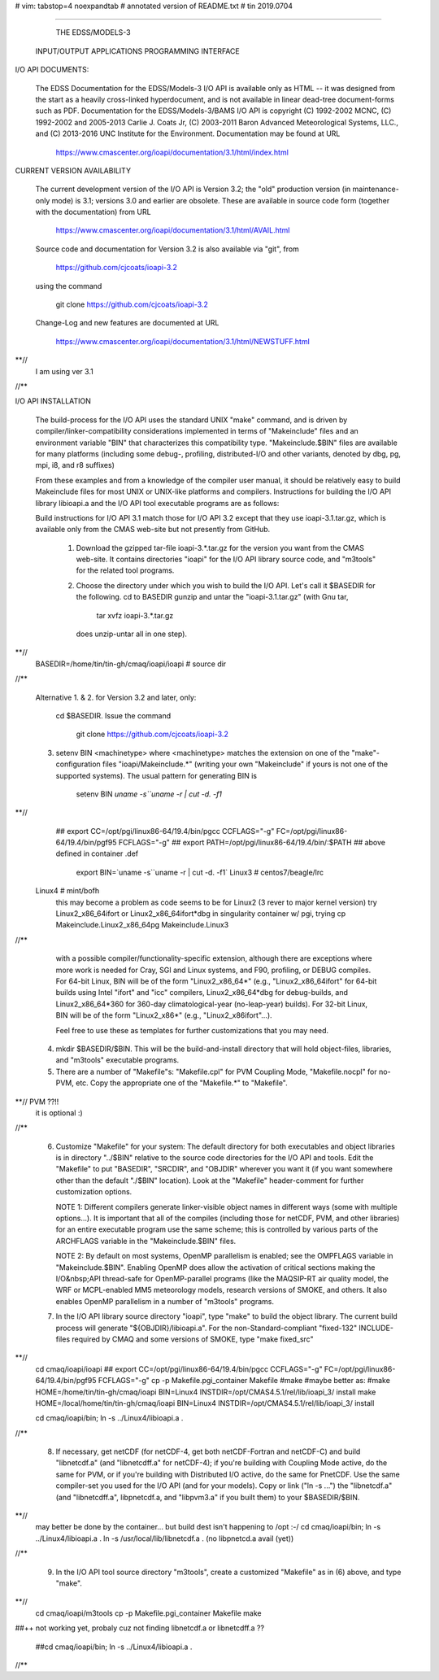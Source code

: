 # vim: tabstop=4 noexpandtab
# annotated version of README.txt
# tin 2019.0704

################################################################################

                        THE EDSS/MODELS-3
        INPUT/OUTPUT APPLICATIONS PROGRAMMING INTERFACE


I/O API DOCUMENTS:

    The EDSS Documentation for the EDSS/Models-3 I/O API is available
    only as HTML -- it was designed from the start as a heavily
    cross-linked hyperdocument, and is not available in linear dead-tree
    document-forms such as PDF. Documentation for the EDSS/Models-3/BAMS
    I/O API is copyright (C) 1992-2002 MCNC, (C) 1992-2002 and 2005-2013
    Carlie J. Coats Jr, (C) 2003-2011 Baron Advanced Meteorological
    Systems, LLC., and (C) 2013-2016 UNC Institute for the Environment.
    Documentation may be found at URL

        https://www.cmascenter.org/ioapi/documentation/3.1/html/index.html

CURRENT VERSION AVAILABILITY

    The current development version of the I/O API is Version 3.2; the
    "old" production version (in maintenance-only mode) is 3.1; versions
    3.0 and earlier are obsolete.  These are available in source code
    form (together with the documentation) from URL

        https://www.cmascenter.org/ioapi/documentation/3.1/html/AVAIL.html

    Source code and documentation for Version 3.2 is also available via
    "git", from

        https://github.com/cjcoats/ioapi-3.2

    using the command

        git clone https://github.com/cjcoats/ioapi-3.2

    Change-Log and new features are documented at URL

        https://www.cmascenter.org/ioapi/documentation/3.1/html/NEWSTUFF.html

**//
	I am using ver 3.1
//**


I/O API INSTALLATION

    The build-process for the I/O API uses the standard UNIX "make"
    command, and is driven by compiler/linker-compatibility
    considerations implemented in terms of "Makeinclude" files and an
    environment variable "BIN" that characterizes this compatibility
    type.  "Makeinclude.$BIN" files are available for many platforms
    (including some debug-, profiling, distributed-I/O and other
    variants, denoted by dbg, pg, mpi, i8, and r8 suffixes)

    From these examples and from a knowledge of the compiler user
    manual, it should be relatively easy to build Makeinclude files for
    most UNIX or UNIX-like platforms and compilers.  Instructions for
    building the I/O API library libioapi.a  and the I/O API tool
    executable programs are as follows:

    Build instructions for I/O API 3.1 match those for I/O API 3.2
    except that they use ioapi-3.1.tar.gz, which is available only
    from the CMAS web-site but not presently from GitHub.

       1. Download the gzipped tar-file ioapi-3.*.tar.gz for the
          version you want from the CMAS web-site. It contains
          directories "ioapi" for the I/O API library source code, and
          "m3tools" for the related tool programs.

       2. Choose the directory under which you wish to build the
          I/O API. Let's call it $BASEDIR for the following.
          cd to BASEDIR gunzip and untar the "ioapi-3.1.tar.gz"
          (with Gnu tar,

              tar xvfz ioapi-3.*.tar.gz

          does unzip-untar all in one step).
**//
	BASEDIR=/home/tin/tin-gh/cmaq/ioapi/ioapi  # source dir
//**

       Alternative 1. & 2. for Version 3.2 and later, only:

          cd $BASEDIR.  Issue the command

            git clone https://github.com/cjcoats/ioapi-3.2

       3. setenv BIN <machinetype> where <machinetype> matches the
          extension on one of the "make"-configuration files
          "ioapi/Makeinclude.*" (writing your own "Makeinclude" if yours
          is not one of the supported systems). The usual pattern for
          generating BIN is

              setenv BIN `uname -s``uname -r | cut -d. -f1`

**// 
	## export CC=/opt/pgi/linux86-64/19.4/bin/pgcc CCFLAGS="-g"   FC=/opt/pgi/linux86-64/19.4/bin/pgf95 FCFLAGS="-g"
	## export PATH=/opt/pgi/linux86-64/19.4/bin/:$PATH
	## above defined in container .def

	 export BIN=`uname -s``uname -r | cut -d. -f1`
	 Linux3 # centos7/beagle/lrc
     Linux4 # mint/bofh
	 this may become a problem as code seems to be for Linux2 (3 rever to major kernel version)
	 try Linux2_x86_64ifort or Linux2_x86_64ifort*dbg
	 in singularity container w/ pgi, trying cp Makeinclude.Linux2_x86_64pg Makeinclude.Linux3
//**

          with a possible compiler/functionality-specific extension,
          although there are exceptions where more work is needed for
          Cray, SGI and Linux systems, and F90, profiling, or DEBUG
          compiles. For 64-bit Linux, BIN will be of the form
          "Linux2_x86_64*" (e.g., "Linux2_x86_64ifort" for 64-bit builds
          using Intel "ifort" and "icc" compilers, Linux2_x86_64*dbg for
          debug-builds, and Linux2_x86_64*360 for 360-day
          climatological-year (no-leap-year) builds).  For 32-bit Linux,
          BIN will be of the form "Linux2_x86*" (e.g.,
          "Linux2_x86ifort"...).

          Feel free to use these as templates for further customizations
          that you may need.

       4. mkdir $BASEDIR/$BIN.  This will be the build-and-install
          directory that will hold object-files, libraries, and
          "m3tools" executable programs.

       5. There are a number of "Makefile"s:  "Makefile.cpl" for
          PVM Coupling Mode, "Makefile.nocpl" for no-PVM, etc.
          Copy the appropriate one of the "Makefile.*" to "Makefile".
**// PVM ??!!
     it is optional :)
//**

       6. Customize "Makefile" for your system:
          The default directory for both executables and object
          libraries is in directory "../$BIN" relative to the source
          code directories for the I/O API and tools. Edit the
          "Makefile" to put "BASEDIR", "SRCDIR", and "OBJDIR" wherever
          you want it (if you want somewhere other than the default
          "./$BIN" location).  Look at the "Makefile" header-comment
          for further customization options.

          NOTE 1:  Different compilers generate linker-visible object
          names in different ways (some with multiple options...).
          It is important that all of the compiles (including those
          for netCDF, PVM, and other libraries) for an entire
          executable program use the same scheme; this is controlled by
          various parts of the ARCHFLAGS variable in the
          "Makeinclude.$BIN" files.

          NOTE 2:  By default on most systems, OpenMP parallelism is
          enabled; see the OMPFLAGS variable in "Makeinclude.$BIN".
          Enabling OpenMP does allow the activation of critical sections
          making the I/O&nbsp;API  thread-safe for OpenMP-parallel
          programs (like the MAQSIP-RT air quality model, the WRF or
          MCPL-enabled MM5 meteorology models, research versions of
          SMOKE, and others.  It also enables OpenMP parallelism in a
          number of "m3tools" programs.


       7. In the I/O API library source directory "ioapi", type "make"
          to build the object library. The current build process will
          generate "${OBJDIR}/libioapi.a".  For the non-Standard-compliant
          "fixed-132" INCLUDE-files required by CMAQ and some versions
          of SMOKE, type "make fixed_src"
**//
	cd cmaq/ioapi/ioapi
	## export CC=/opt/pgi/linux86-64/19.4/bin/pgcc CCFLAGS="-g"   FC=/opt/pgi/linux86-64/19.4/bin/pgf95 FCFLAGS="-g"
	cp -p Makefile.pgi_container Makefile
	#make
	#maybe better as:
	#make HOME=/home/tin/tin-gh/cmaq/ioapi  BIN=Linux4  INSTDIR=/opt/CMAS4.5.1/rel/lib/ioapi_3/  install
	make HOME=/local/home/tin/tin-gh/cmaq/ioapi  BIN=Linux4  INSTDIR=/opt/CMAS4.5.1/rel/lib/ioapi_3/  install

	cd cmaq/ioapi/bin; ln -s ../Linux4/libioapi.a .

//**

       8. If necessary, get netCDF (for netCDF-4, get both
          netCDF-Fortran and netCDF-C) and build "libnetcdf.a" (and
          "libnetcdff.a" for netCDF-4); if you're building with Coupling
          Mode active, do the same for PVM, or if you're building with
          Distributed I/O active, do the same for PnetCDF.  Use the same
          compiler-set you used for the I/O API (and for your models).
          Copy or link ("ln -s ...")  the "libnetcdf.a" (and
          "libnetcdff.a", libpnetcdf.a, and "libpvm3.a" if you built
          them) to your $BASEDIR/$BIN.
**//
	may better be done by the container... but build dest isn't happening to /opt :-/
	cd cmaq/ioapi/bin; 
	ln -s ../Linux4/libioapi.a .
	ln -s /usr/local/lib/libnetcdf.a .
	(no libpnetcd.a avail (yet))

//**

       9. In the I/O API tool source directory "m3tools", create a
          customized "Makefile" as in (6) above, and type "make".

**//
	cd cmaq/ioapi/m3tools
	cp -p Makefile.pgi_container Makefile
	make

##++ not working yet, probaly cuz not finding libnetcdf.a or libnetcdff.a ??

	##cd cmaq/ioapi/bin; ln -s ../Linux4/libioapi.a .

//**



